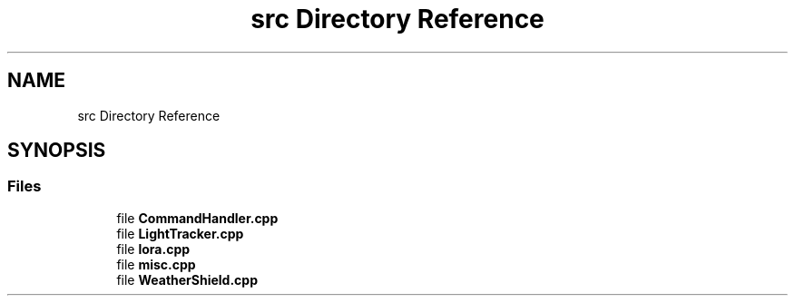 .TH "src Directory Reference" 3 "Thu May 14 2020" "My Project" \" -*- nroff -*-
.ad l
.nh
.SH NAME
src Directory Reference
.SH SYNOPSIS
.br
.PP
.SS "Files"

.in +1c
.ti -1c
.RI "file \fBCommandHandler\&.cpp\fP"
.br
.ti -1c
.RI "file \fBLightTracker\&.cpp\fP"
.br
.ti -1c
.RI "file \fBlora\&.cpp\fP"
.br
.ti -1c
.RI "file \fBmisc\&.cpp\fP"
.br
.ti -1c
.RI "file \fBWeatherShield\&.cpp\fP"
.br
.in -1c
